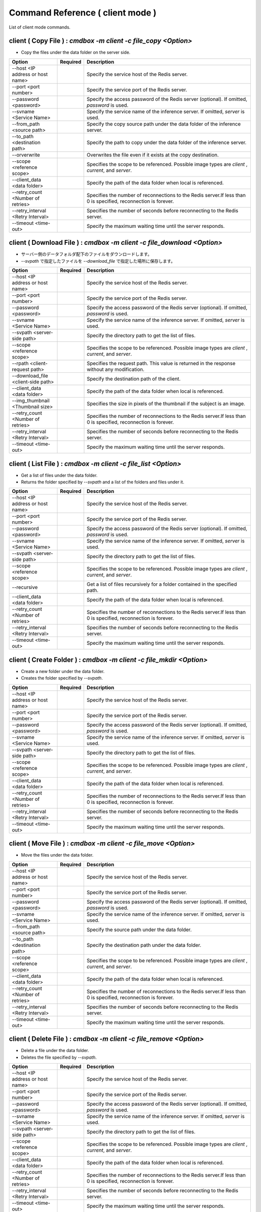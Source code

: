 .. -*- coding: utf-8 -*-

****************************************************
Command Reference ( client mode )
****************************************************

List of client mode commands.

client ( Copy File ) : `cmdbox -m client -c file_copy <Option>`
========================================================================================

- Copy the files under the data folder on the server side.

.. csv-table::
    :widths: 20, 10, 70
    :header-rows: 1

    "Option","Required","Description"
    "--host <IP address or host name>","","Specify the service host of the Redis server."
    "--port <port number>","","Specify the service port of the Redis server."
    "--password <password>","","Specify the access password of the Redis server (optional). If omitted, `password` is used."
    "--svname <Service Name>","","Specify the service name of the inference server. If omitted, `server` is used."
    "--from_path <source path>","","Specify the copy source path under the data folder of the inference server."
    "--to_path <destination path>","","Specify the path to copy under the data folder of the inference server."
    "--orverwrite","","Overwrites the file even if it exists at the copy destination."
    "--scope <reference scope>","","Specifies the scope to be referenced. Possible image types are `client` , `current`, and `server`."
    "--client_data <data folder>","","Specify the path of the data folder when local is referenced."
    "--retry_count <Number of retries>","","Specifies the number of reconnections to the Redis server.If less than 0 is specified, reconnection is forever."
    "--retry_interval <Retry Interval>","","Specifies the number of seconds before reconnecting to the Redis server."
    "--timeout <time-out>","","Specify the maximum waiting time until the server responds."

client ( Download File ) : `cmdbox -m client -c file_download <Option>`
==========================================================================================

- サーバー側のデータフォルダ配下のファイルをダウンロードします。
- `--svpath` で指定したファイルを `--download_file` で指定した場所に保存します。

.. csv-table::
    :widths: 20, 10, 70
    :header-rows: 1

    "Option","Required","Description"
    "--host <IP address or host name>","","Specify the service host of the Redis server."
    "--port <port number>","","Specify the service port of the Redis server."
    "--password <password>","","Specify the access password of the Redis server (optional). If omitted, `password` is used."
    "--svname <Service Name>","","Specify the service name of the inference server. If omitted, `server` is used."
    "--svpath <server-side path>","","Specify the directory path to get the list of files."
    "--scope <reference scope>","","Specifies the scope to be referenced. Possible image types are `client` , `current`, and `server`."
    "--rpath <client-request path>","","Specifies the request path. This value is returned in the response without any modification."
    "--download_file <client-side path>","","Specify the destination path of the client."
    "--client_data <data folder>","","Specify the path of the data folder when local is referenced."
    "--img_thumbnail <Thumbnail size>","","Specifies the size in pixels of the thumbnail if the subject is an image."
    "--retry_count <Number of retries>","","Specifies the number of reconnections to the Redis server.If less than 0 is specified, reconnection is forever."
    "--retry_interval <Retry Interval>","","Specifies the number of seconds before reconnecting to the Redis server."
    "--timeout <time-out>","","Specify the maximum waiting time until the server responds."

client ( List File ) : `cmdbox -m client -c file_list <Option>`
========================================================================================

- Get a list of files under the data folder.
- Returns the folder specified by `--svpath` and a list of the folders and files under it.

.. csv-table::
    :widths: 20, 10, 70
    :header-rows: 1

    "Option","Required","Description"
    "--host <IP address or host name>","","Specify the service host of the Redis server."
    "--port <port number>","","Specify the service port of the Redis server."
    "--password <password>","","Specify the access password of the Redis server (optional). If omitted, `password` is used."
    "--svname <Service Name>","","Specify the service name of the inference server. If omitted, `server` is used."
    "--svpath <server-side path>","","Specify the directory path to get the list of files."
    "--scope <reference scope>","","Specifies the scope to be referenced. Possible image types are `client` , `current`, and `server`."
    "--recursive","","Get a list of files recursively for a folder contained in the specified path."
    "--client_data <data folder>","","Specify the path of the data folder when local is referenced."
    "--retry_count <Number of retries>","","Specifies the number of reconnections to the Redis server.If less than 0 is specified, reconnection is forever."
    "--retry_interval <Retry Interval>","","Specifies the number of seconds before reconnecting to the Redis server."
    "--timeout <time-out>","","Specify the maximum waiting time until the server responds."

client ( Create Folder ) : `cmdbox -m client -c file_mkdir <Option>`
========================================================================================

- Create a new folder under the data folder.
- Creates the folder specified by `--svpath`.

.. csv-table::
    :widths: 20, 10, 70
    :header-rows: 1

    "Option","Required","Description"
    "--host <IP address or host name>","","Specify the service host of the Redis server."
    "--port <port number>","","Specify the service port of the Redis server."
    "--password <password>","","Specify the access password of the Redis server (optional). If omitted, `password` is used."
    "--svname <Service Name>","","Specify the service name of the inference server. If omitted, `server` is used."
    "--svpath <server-side path>","","Specify the directory path to get the list of files."
    "--scope <reference scope>","","Specifies the scope to be referenced. Possible image types are `client` , `current`, and `server`."
    "--client_data <data folder>","","Specify the path of the data folder when local is referenced."
    "--retry_count <Number of retries>","","Specifies the number of reconnections to the Redis server.If less than 0 is specified, reconnection is forever."
    "--retry_interval <Retry Interval>","","Specifies the number of seconds before reconnecting to the Redis server."
    "--timeout <time-out>","","Specify the maximum waiting time until the server responds."

client ( Move File ) : `cmdbox -m client -c file_move <Option>`
========================================================================================

- Move the files under the data folder.

.. csv-table::
    :widths: 20, 10, 70
    :header-rows: 1

    "Option","Required","Description"
    "--host <IP address or host name>","","Specify the service host of the Redis server."
    "--port <port number>","","Specify the service port of the Redis server."
    "--password <password>","","Specify the access password of the Redis server (optional). If omitted, `password` is used."
    "--svname <Service Name>","","Specify the service name of the inference server. If omitted, `server` is used."
    "--from_path <source path>","","Specify the source path under the data folder."
    "--to_path <destination path>","","Specify the destination path under the data folder."
    "--scope <reference scope>","","Specifies the scope to be referenced. Possible image types are `client` , `current`, and `server`."
    "--client_data <data folder>","","Specify the path of the data folder when local is referenced."
    "--retry_count <Number of retries>","","Specifies the number of reconnections to the Redis server.If less than 0 is specified, reconnection is forever."
    "--retry_interval <Retry Interval>","","Specifies the number of seconds before reconnecting to the Redis server."
    "--timeout <time-out>","","Specify the maximum waiting time until the server responds."

client ( Delete File ) : `cmdbox -m client -c file_remove <Option>`
========================================================================================

- Delete a file under the data folder.
- Deletes the file specified by `--svpath`.

.. csv-table::
    :widths: 20, 10, 70
    :header-rows: 1

    "Option","Required","Description"
    "--host <IP address or host name>","","Specify the service host of the Redis server."
    "--port <port number>","","Specify the service port of the Redis server."
    "--password <password>","","Specify the access password of the Redis server (optional). If omitted, `password` is used."
    "--svname <Service Name>","","Specify the service name of the inference server. If omitted, `server` is used."
    "--svpath <server-side path>","","Specify the directory path to get the list of files."
    "--scope <reference scope>","","Specifies the scope to be referenced. Possible image types are `client` , `current`, and `server`."
    "--client_data <data folder>","","Specify the path of the data folder when local is referenced."
    "--retry_count <Number of retries>","","Specifies the number of reconnections to the Redis server.If less than 0 is specified, reconnection is forever."
    "--retry_interval <Retry Interval>","","Specifies the number of seconds before reconnecting to the Redis server."
    "--timeout <time-out>","","Specify the maximum waiting time until the server responds."

client ( Delete Folder ) : `cmdbox -m client -c file_rmdir <Option>`
========================================================================================

- Delete a folder under the data folder.
- Deletes the folder specified by `--svpath`.

.. csv-table::
    :widths: 20, 10, 70
    :header-rows: 1

    "Option","Required","Description"
    "--host <IP address or host name>","","Specify the service host of the Redis server."
    "--port <port number>","","Specify the service port of the Redis server."
    "--password <password>","","Specify the access password of the Redis server (optional). If omitted, `password` is used."
    "--svname <Service Name>","","Specify the service name of the inference server. If omitted, `server` is used."
    "--svpath <server-side path>","","Specify the directory path to get the list of files."
    "--scope <reference scope>","","Specifies the scope to be referenced. Possible image types are `client` , `current`, and `server`."
    "--client_data <data folder>","","Specify the path of the data folder when local is referenced."
    "--retry_count <Number of retries>","","Specifies the number of reconnections to the Redis server.If less than 0 is specified, reconnection is forever."
    "--retry_interval <Retry Interval>","","Specifies the number of seconds before reconnecting to the Redis server."
    "--timeout <time-out>","","Specify the maximum waiting time until the server responds."

client ( Upload File ) : `cmdbox -m client -c file_upload <Option>`
========================================================================================

- Upload a file under the data folder.
- Upload the file specified by `--upload_file` to the location specified by `--svpath`.

.. csv-table::
    :widths: 20, 10, 70
    :header-rows: 1

    "Option","Required","Description"
    "--host <IP address or host name>","","Specify the service host of the Redis server."
    "--port <port number>","","Specify the service port of the Redis server."
    "--password <password>","","Specify the access password of the Redis server (optional). If omitted, `password` is used."
    "--svname <Service Name>","","Specify the service name of the inference server. If omitted, `server` is used."
    "--svpath <server-side path>","","Specify the directory path to get the list of files."
    "--scope <reference scope>","","Specifies the scope to be referenced. Possible image types are `client` , `current`, and `server`."
    "--upload_file <client-side path>","","Specify the source path of the client."
    "--client_data <data folder>","","Specify the path of the data folder when local is referenced."
    "--mkdir","","If there is no in between folder, create one."
    "--orverwrite","","Overwrites the file even if it exists at the upload destination."
    "--retry_count <Number of retries>","","Specifies the number of reconnections to the Redis server.If less than 0 is specified, reconnection is forever."
    "--retry_interval <Retry Interval>","","Specifies the number of seconds before reconnecting to the Redis server."
    "--timeout <time-out>","","Specify the maximum waiting time until the server responds."

client ( Server Info ) : `cmdbox -m client -c server_info <Option>`
========================================================================================

- Retrieve server information.

.. csv-table::
    :widths: 20, 10, 70
    :header-rows: 1

    "Option","Required","Description"
    "--host <IP address or host name>","","Specify the service host of the Redis server."
    "--port <port number>","","Specify the service port of the Redis server."
    "--password <password>","","Specify the access password of the Redis server (optional). If omitted, `password` is used."
    "--svname <Service Name>","","Specify the service name of the inference server. If omitted, `server` is used."
    "--retry_count <Number of retries>","","Specifies the number of reconnections to the Redis server.If less than 0 is specified, reconnection is forever."
    "--retry_interval <Retry Interval>","","Specifies the number of seconds before reconnecting to the Redis server."
    "--timeout <time-out>","","Specify the maximum waiting time until the server responds."

client ( Http ) : `cmdbox -m client -c http <Option>`
========================================================================================

- Retrieve server information.

.. csv-table::
    :widths: 20, 10, 70
    :header-rows: 1

    "Option","Required","Description"
    "--url <url>","","Specify the URL to request."
    "--proxy <yes|no>","","Specifies whether or not to send the received request parameters to the destination URL when invoked in web mode."
    "--send_method <method>","","Specifies the request method."
    "--send_content_type <content_type>","","Specifies the Content-Type of the data to be sent."
    "--send_apikey <apikey>","","Specify the API key to be used for authentication of the request destination."
    "--send_header <header>","","Specifies the request header."
    "--send_param <param>","","Specifies parameters to be sent."
    "--send_data <data>","","Specifies the data to be sent."
    "--send_verify","","Specifies the timeout before a response is received."
    "--send_timeout <time-out>","","Specifies the timeout before a response is received."

